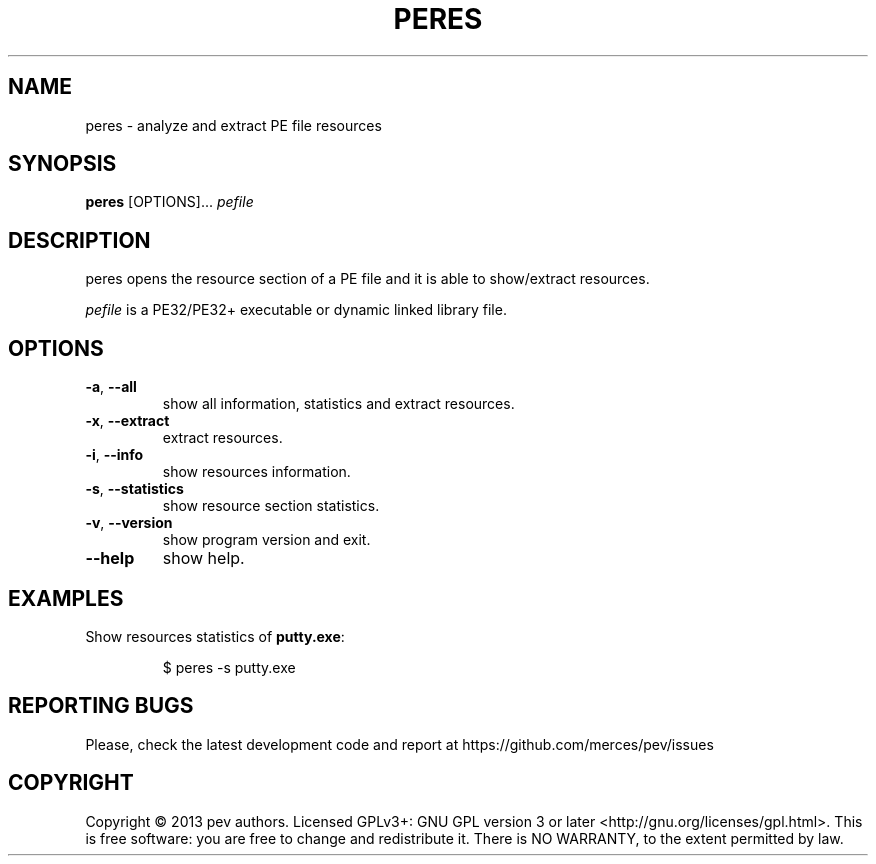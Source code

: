 .TH PERES 1
.SH NAME
peres - analyze and extract PE file resources

.SH SYNOPSIS
.B peres
[OPTIONS]...
.IR pefile

.SH DESCRIPTION
peres opens the resource section of a PE file and it is able to show/extract resources.
.PP
\&\fIpefile\fR is a PE32/PE32+ executable or dynamic linked library file.

.SH OPTIONS
.TP
.BR \-a ", " \-\-all
show all information, statistics and extract resources.

.TP
.BR \-x ", " \-\-extract
extract resources.

.TP
.BR \-i ", " \-\-info
show resources information.

.TP
.BR \-s ", " \-\-statistics
show resource section statistics.

.TP
.BR \-v ", " \-\-version
show program version and exit.

.TP
.BR \-\-help
show help.

.SH EXAMPLES
Show resources statistics of \fBputty.exe\fP:
.IP
$ peres -s putty.exe

.SH REPORTING BUGS
Please, check the latest development code and report at https://github.com/merces/pev/issues

.SH COPYRIGHT
Copyright © 2013 pev authors. Licensed GPLv3+: GNU GPL version 3 or later <http://gnu.org/licenses/gpl.html>.
This is free software: you are free to change and redistribute it. There is NO WARRANTY, to the extent permitted by law.
